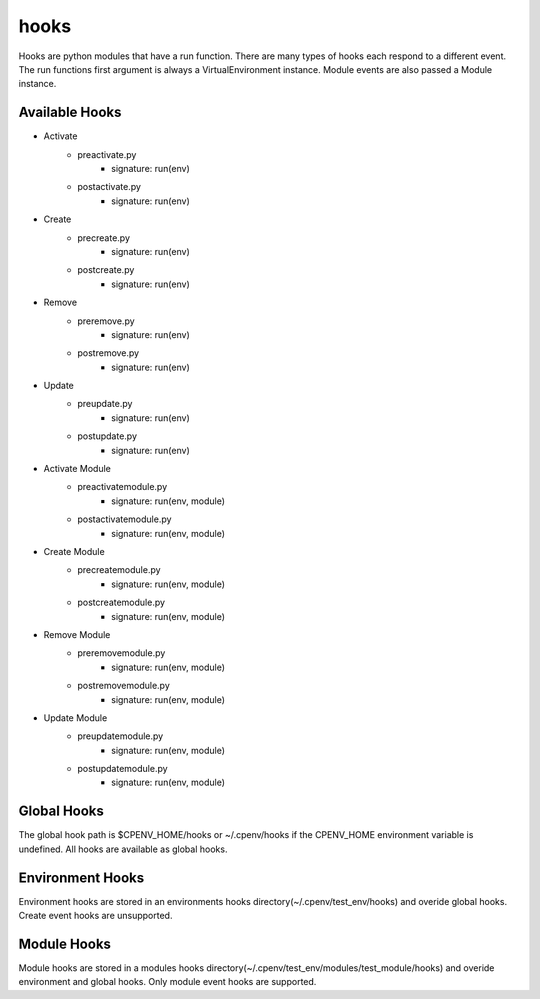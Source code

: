 =====
hooks
=====

Hooks are python modules that have a run function. There are many types of hooks each respond to a different event. The run functions first argument is always a VirtualEnvironment instance. Module events are also passed a Module instance.


Available Hooks
===============

- Activate
    + preactivate.py
        * signature: run(env)
    + postactivate.py
        * signature: run(env)
- Create
    + precreate.py
        * signature: run(env)
    + postcreate.py
        * signature: run(env)
- Remove
    + preremove.py
        * signature: run(env)
    + postremove.py
        * signature: run(env)
- Update
    + preupdate.py
        * signature: run(env)
    + postupdate.py
        * signature: run(env)
- Activate Module
    + preactivatemodule.py
        * signature: run(env, module)
    + postactivatemodule.py
        * signature: run(env, module)
- Create Module
    + precreatemodule.py
        * signature: run(env, module)
    + postcreatemodule.py
        * signature: run(env, module)
- Remove Module
    + preremovemodule.py
        * signature: run(env, module)
    + postremovemodule.py
        * signature: run(env, module)
- Update Module
    + preupdatemodule.py
        * signature: run(env, module)
    + postupdatemodule.py
        * signature: run(env, module)


Global Hooks
============
The global hook path is $CPENV_HOME/hooks or ~/.cpenv/hooks if the CPENV_HOME environment variable is undefined. All hooks are available as global hooks.

Environment Hooks
=================
Environment hooks are stored in an environments hooks directory(~/.cpenv/test_env/hooks) and overide global hooks. Create event hooks are unsupported.

Module Hooks
============
Module hooks are stored in a modules hooks directory(~/.cpenv/test_env/modules/test_module/hooks) and overide environment and global hooks. Only module event hooks are supported.
